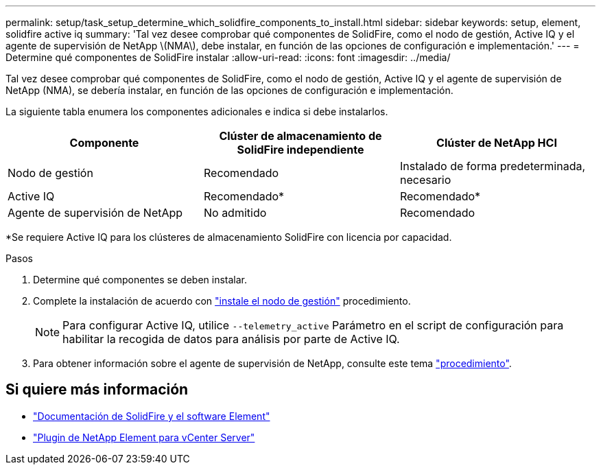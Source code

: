 ---
permalink: setup/task_setup_determine_which_solidfire_components_to_install.html 
sidebar: sidebar 
keywords: setup, element, solidfire active iq 
summary: 'Tal vez desee comprobar qué componentes de SolidFire, como el nodo de gestión, Active IQ y el agente de supervisión de NetApp \(NMA\), debe instalar, en función de las opciones de configuración e implementación.' 
---
= Determine qué componentes de SolidFire instalar
:allow-uri-read: 
:icons: font
:imagesdir: ../media/


[role="lead"]
Tal vez desee comprobar qué componentes de SolidFire, como el nodo de gestión, Active IQ y el agente de supervisión de NetApp (NMA), se debería instalar, en función de las opciones de configuración e implementación.

La siguiente tabla enumera los componentes adicionales e indica si debe instalarlos.

[cols="3*"]
|===
| Componente | Clúster de almacenamiento de SolidFire independiente | Clúster de NetApp HCI 


 a| 
Nodo de gestión
 a| 
Recomendado
 a| 
Instalado de forma predeterminada, necesario



 a| 
Active IQ
 a| 
Recomendado*
 a| 
Recomendado*



 a| 
Agente de supervisión de NetApp
 a| 
No admitido
 a| 
Recomendado

|===
*Se requiere Active IQ para los clústeres de almacenamiento SolidFire con licencia por capacidad.

.Pasos
. Determine qué componentes se deben instalar.
. Complete la instalación de acuerdo con link:../mnode/task_mnode_install.html["instale el nodo de gestión"] procedimiento.
+

NOTE: Para configurar Active IQ, utilice `--telemetry_active` Parámetro en el script de configuración para habilitar la recogida de datos para análisis por parte de Active IQ.

. Para obtener información sobre el agente de supervisión de NetApp, consulte este tema link:../mnode/task_mnode_enable_activeIQ.html["procedimiento"].




== Si quiere más información

* https://docs.netapp.com/us-en/element-software/index.html["Documentación de SolidFire y el software Element"]
* https://docs.netapp.com/us-en/vcp/index.html["Plugin de NetApp Element para vCenter Server"^]

